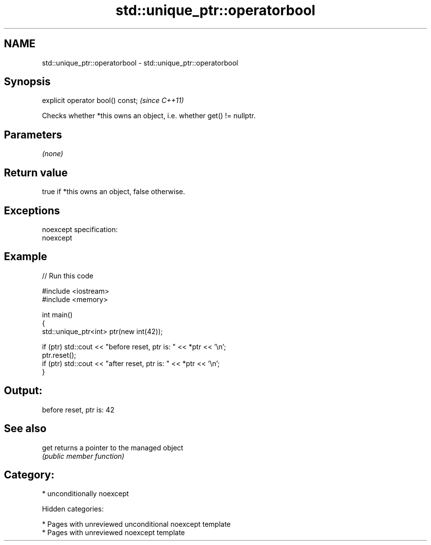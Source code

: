 .TH std::unique_ptr::operatorbool 3 "2018.03.28" "http://cppreference.com" "C++ Standard Libary"
.SH NAME
std::unique_ptr::operatorbool \- std::unique_ptr::operatorbool

.SH Synopsis
   explicit operator bool() const;  \fI(since C++11)\fP

   Checks whether *this owns an object, i.e. whether get() != nullptr.

.SH Parameters

   \fI(none)\fP

.SH Return value

   true if *this owns an object, false otherwise.

.SH Exceptions

   noexcept specification:
   noexcept

.SH Example

   
// Run this code

 #include <iostream>
 #include <memory>

 int main()
 {
     std::unique_ptr<int> ptr(new int(42));

     if (ptr) std::cout << "before reset, ptr is: " << *ptr << '\\n';
     ptr.reset();
     if (ptr) std::cout << "after reset, ptr is: " << *ptr << '\\n';
 }

.SH Output:

 before reset, ptr is: 42

.SH See also

   get returns a pointer to the managed object
       \fI(public member function)\fP

.SH Category:

     * unconditionally noexcept

   Hidden categories:

     * Pages with unreviewed unconditional noexcept template
     * Pages with unreviewed noexcept template
